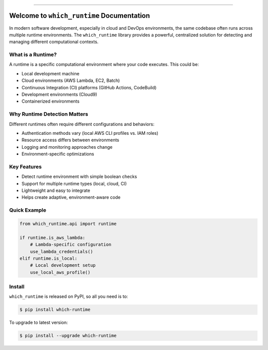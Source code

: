 
.. image:: https://readthedocs.org/projects/which-runtime/badge/?version=latest
    :target: https://which-runtime.readthedocs.io/en/latest/
    :alt: Documentation Status

.. image:: https://github.com/MacHu-GWU/which_runtime-project/actions/workflows/main.yml/badge.svg
    :target: https://github.com/MacHu-GWU/which_runtime-project/actions?query=workflow:CI

.. image:: https://codecov.io/gh/MacHu-GWU/which_runtime-project/branch/main/graph/badge.svg
    :target: https://codecov.io/gh/MacHu-GWU/which_runtime-project

.. image:: https://img.shields.io/pypi/v/which-runtime.svg
    :target: https://pypi.python.org/pypi/which-runtime

.. image:: https://img.shields.io/pypi/l/which-runtime.svg
    :target: https://pypi.python.org/pypi/which-runtime

.. image:: https://img.shields.io/pypi/pyversions/which-runtime.svg
    :target: https://pypi.python.org/pypi/which-runtime

.. image:: https://img.shields.io/badge/✍️_Release_History!--None.svg?style=social&logo=github
    :target: https://github.com/MacHu-GWU/which_runtime-project/blob/main/release-history.rst

.. image:: https://img.shields.io/badge/⭐_Star_me_on_GitHub!--None.svg?style=social&logo=github
    :target: https://github.com/MacHu-GWU/which_runtime-project

------

.. image:: https://img.shields.io/badge/Link-API-blue.svg
    :target: https://which-runtime.readthedocs.io/en/latest/py-modindex.html

.. image:: https://img.shields.io/badge/Link-Install-blue.svg
    :target: `install`_

.. image:: https://img.shields.io/badge/Link-GitHub-blue.svg
    :target: https://github.com/MacHu-GWU/which_runtime-project

.. image:: https://img.shields.io/badge/Link-Submit_Issue-blue.svg
    :target: https://github.com/MacHu-GWU/which_runtime-project/issues

.. image:: https://img.shields.io/badge/Link-Request_Feature-blue.svg
    :target: https://github.com/MacHu-GWU/which_runtime-project/issues

.. image:: https://img.shields.io/badge/Link-Download-blue.svg
    :target: https://pypi.org/pypi/which-runtime#files


Welcome to ``which_runtime`` Documentation
==============================================================================
.. image:: https://which-runtime.readthedocs.io/en/latest/_static/which_runtime-logo.png
    :target: https://which-runtime.readthedocs.io/en/latest/

In modern software development, especially in cloud and DevOps environments, the same codebase often runs across multiple runtime environments. The ``which_runtime`` library provides a powerful, centralized solution for detecting and managing different computational contexts.


What is a Runtime?
------------------------------------------------------------------------------
A runtime is a specific computational environment where your code executes. This could be:

- Local development machine
- Cloud environments (AWS Lambda, EC2, Batch)
- Continuous Integration (CI) platforms (GitHub Actions, CodeBuild)
- Development environments (Cloud9)
- Containerized environments


Why Runtime Detection Matters
------------------------------------------------------------------------------
Different runtimes often require different configurations and behaviors:

- Authentication methods vary (local AWS CLI profiles vs. IAM roles)
- Resource access differs between environments
- Logging and monitoring approaches change
- Environment-specific optimizations


Key Features
------------------------------------------------------------------------------
- Detect runtime environment with simple boolean checks
- Support for multiple runtime types (local, cloud, CI)
- Lightweight and easy to integrate
- Helps create adaptive, environment-aware code


Quick Example
------------------------------------------------------------------------------
.. code-block:: python

    from which_runtime.api import runtime

    if runtime.is_aws_lambda:
        # Lambda-specific configuration
        use_lambda_credentials()
    elif runtime.is_local:
        # Local development setup
        use_local_aws_profile()


.. _install:

Install
------------------------------------------------------------------------------

``which_runtime`` is released on PyPI, so all you need is to:

.. code-block:: console

    $ pip install which-runtime

To upgrade to latest version:

.. code-block:: console

    $ pip install --upgrade which-runtime
